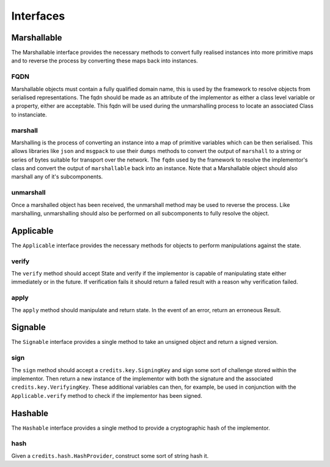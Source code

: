 .. _interfaces:

Interfaces
==========

.. _interfaces-marshallable:

Marshallable
^^^^^^^^^^^^

The Marshallable interface provides the necessary methods to convert fully
realised instances into more primitive maps and to reverse the process by
converting these maps back into instances.

FQDN
----

Marshallable objects must contain a fully qualified domain name, this is used by
the framework to resolve objects from serialised representations. The fqdn
should be made as an attribute of the implementor as either a class level
variable or a property, either are acceptable. This fqdn will be used during the
unmarshalling process to locate an associated Class to instanciate.

.. code-block:: python
   :linenos:

    class Foo:
        fqdn = "fully.qualified.domain.name.Foo"
    
    # OR
    
    class Bar:
        @property
        def fqdn(self):
            return "fully.qualified.domain.name.Bar"

marshall
--------

Marshalling is the process of converting an instance into a map of primitive
variables which can be then serialised. This allows libraries like ``json`` and
``msgpack`` to use their ``dumps`` methods to convert the output of
``marshall`` to a string or series of bytes suitable for transport over the
network. The ``fqdn`` used by the framework to resolve the implementor's class
and convert the output of ``marshallable`` back into an instance. Note that a
Marshallable object should also marshall any of it's subcomponents.

.. code-block:: python
   :linenos:

    def marshall(self) -> dict:
        return {
            "fqdn": self.fqdn,
            "variable": 49,
            "subcomponent": self.subcomponent.marshall(),
        }


unmarshall
----------

Once a marshalled object has been received, the unmarshall method may be used to
reverse the process. Like marshalling, unmarshalling should also be performed on
all subcomponents to fully resolve the object.

.. code-block:: python
   :linenos:

    @classmethod
    def unmarshall(cls, registry: Registry, payload: dict) -> cls:
        # Note that registry.unmarshall will call cls.unmarshall on the class that
        # resolves to the subcomponent's fqdn.
    
        return cls(
            variable=payload["variable"],
            subcomponent=registry.unmarshall(payload["subcomponent"]),
        )


.. _interfaces-applicable:

Applicable
^^^^^^^^^^

The ``Applicable`` interface provides the necessary methods for objects to
perform manipulations against the state.

verify
------

The ``verify`` method should accept State and verify if the implementor is
capable of manipulating state either immediately or in the future. If
verification fails it should return a failed result with a reason why
verification failed.

.. code-block:: python
   :linenos:

    def verify(self, state: dict) -> Result:
        if self.from_address not in state["foo.bar"]:
            # self.from_address does not exist in 'foo.bar', in this example we
            # consider this a failure to verify and return a suitable message.
            return None, "from_addresss %s does not exist in 'foo.bar'" % self.from_address
    
        return None, None  # Nothing to return, but no error.

apply
-----

The ``apply`` method should manipulate and return state. In the event of an
error, return an erroneous Result.

.. code-block:: python
   :linenos:

    def apply(self, state: dict) -> Result:
        try:
            state["foo.bar"][self.from_address] -= self.amount
            state["foo.bar"][self.to_address] += self.amount
            return state, None
    
        except Exception as e:
            return None, e.message


.. _interfaces-signable:

Signable
^^^^^^^^

The ``Signable`` interface provides a single method to take an unsigned object
and return a signed version.

sign
----

The ``sign`` method should accept a ``credits.key.SigningKey`` and sign some
sort of challenge stored within the implementor. Then return a new instance of
the implementor with both the signature and the associated
``credits.key.VerifyingKey``. These additional variables can then, for example,
be used in conjunction with the ``Applicable.verify`` method to check if the
implementor has been signed.

.. code-block:: python
   :linenos:

    def sign(self, signing_key: SigningKey) -> self:
        verifying_key = signing_key.get_verifying_key()
        signature = signing_key.sign(self.challenge)
    
        return self.__class__(
            address=self.address,
            nonce=self.nonce,
            challenge=self.challenge,
            verifying_key=verifying_key,
            signature=signature,
        )


.. _interfaces-hashable:

Hashable
^^^^^^^^

The ``Hashable`` interface provides a single method to provide a cryptographic
hash of the implementor.

hash
----

Given a ``credits.hash.HashProvider``, construct some sort of string hash it.

.. code-block:: python
   :linenos:

    def hash(self, hash_provider: credits.hash.HashProvider) -> str:
        # A primative example where we use variables from this class to construct a
        # challenge. Then hash and return the output.
    
        challenge = self.name + str(self.age) + str(self.value)
        return hash_provider.hash(challenge)
